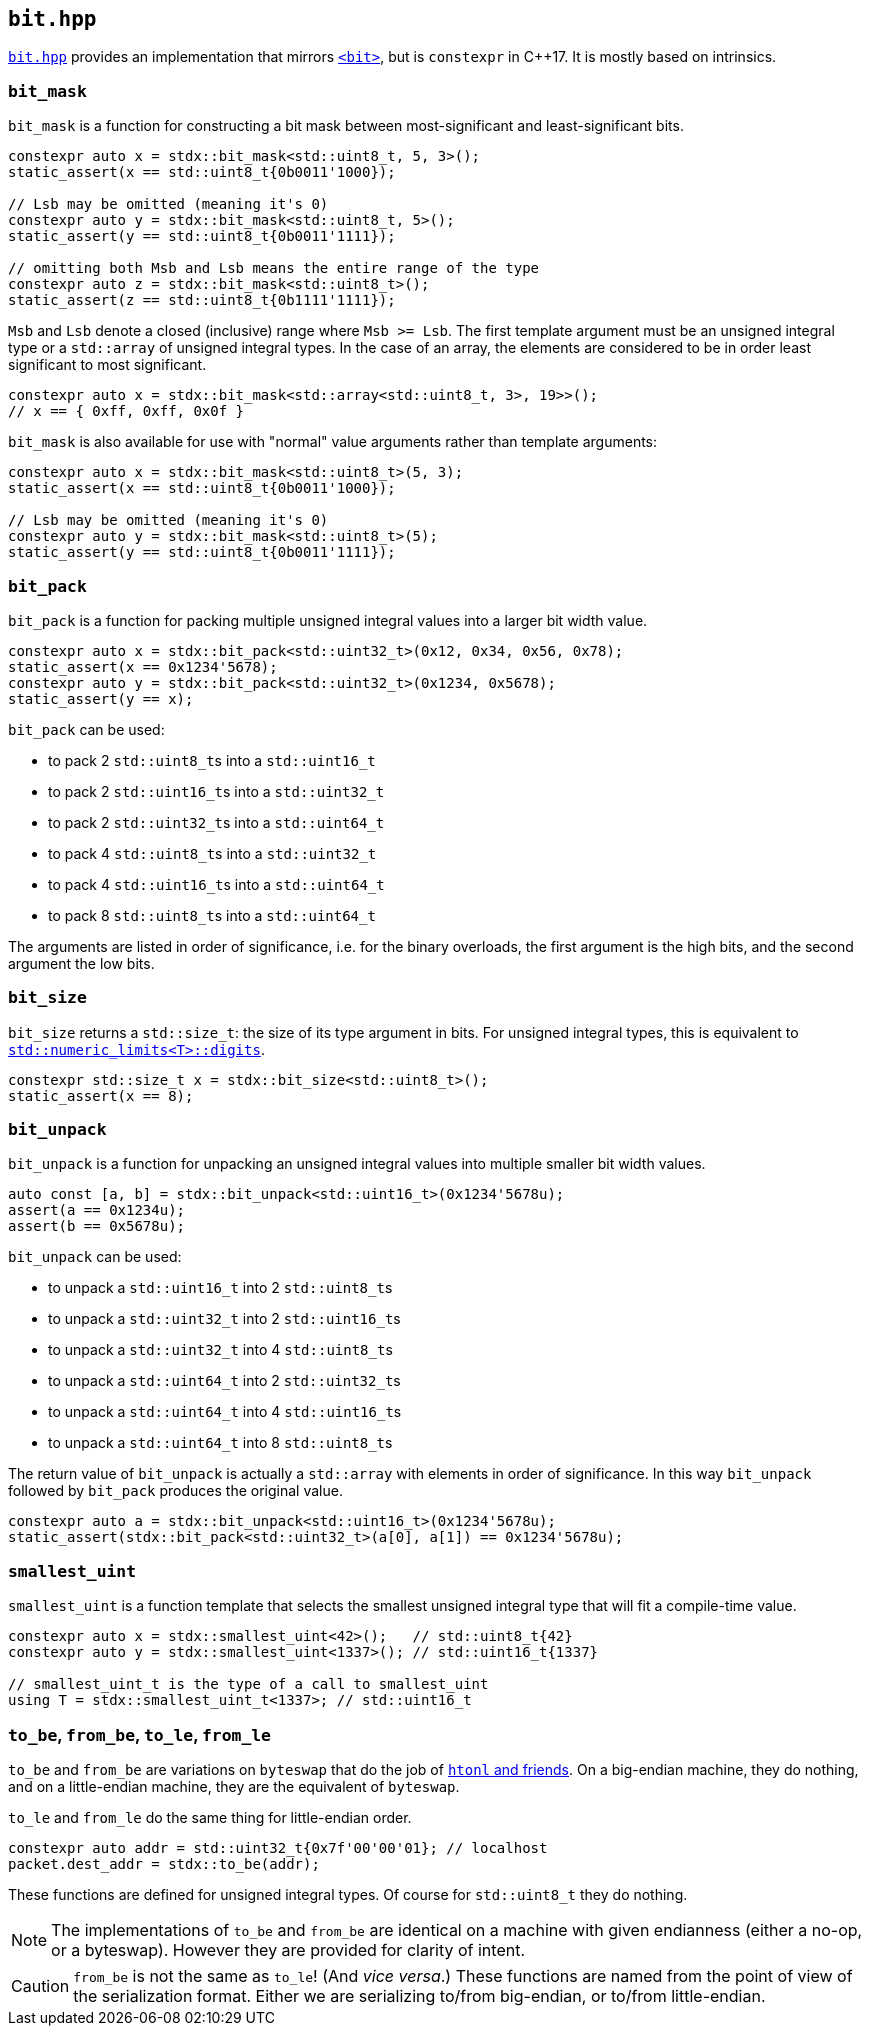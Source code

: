 
== `bit.hpp`

https://github.com/intel/cpp-std-extensions/blob/main/include/stdx/bit.hpp[`bit.hpp`]
provides an implementation that mirrors
https://en.cppreference.com/w/cpp/header/bit[`<bit>`], but is
`constexpr` in C++17. It is mostly based on intrinsics.

=== `bit_mask`

`bit_mask` is a function for constructing a bit mask between most-significant
and least-significant bits.

[source,cpp]
----
constexpr auto x = stdx::bit_mask<std::uint8_t, 5, 3>();
static_assert(x == std::uint8_t{0b0011'1000});

// Lsb may be omitted (meaning it's 0)
constexpr auto y = stdx::bit_mask<std::uint8_t, 5>();
static_assert(y == std::uint8_t{0b0011'1111});

// omitting both Msb and Lsb means the entire range of the type
constexpr auto z = stdx::bit_mask<std::uint8_t>();
static_assert(z == std::uint8_t{0b1111'1111});
----

`Msb` and `Lsb` denote a closed (inclusive) range where `Msb >= Lsb`. The first
template argument must be an unsigned integral type or a `std::array` of
unsigned integral types. In the case of an array, the elements are considered to
be in order least significant to most significant.

[source,cpp]
----
constexpr auto x = stdx::bit_mask<std::array<std::uint8_t, 3>, 19>>();
// x == { 0xff, 0xff, 0x0f }
----

`bit_mask` is also available for use with "normal" value arguments rather than
template arguments:

[source,cpp]
----
constexpr auto x = stdx::bit_mask<std::uint8_t>(5, 3);
static_assert(x == std::uint8_t{0b0011'1000});

// Lsb may be omitted (meaning it's 0)
constexpr auto y = stdx::bit_mask<std::uint8_t>(5);
static_assert(y == std::uint8_t{0b0011'1111});
----

=== `bit_pack`

`bit_pack` is a function for packing multiple unsigned integral values into a
larger bit width value.

[source,cpp]
----
constexpr auto x = stdx::bit_pack<std::uint32_t>(0x12, 0x34, 0x56, 0x78);
static_assert(x == 0x1234'5678);
constexpr auto y = stdx::bit_pack<std::uint32_t>(0x1234, 0x5678);
static_assert(y == x);
----

`bit_pack` can be used:

- to pack 2 `std::uint8_t`​s into a `std::uint16_t`
- to pack 2 `std::uint16_t`​s into a `std::uint32_t`
- to pack 2 `std::uint32_t`​s into a `std::uint64_t`
- to pack 4 `std::uint8_t`​s into a `std::uint32_t`
- to pack 4 `std::uint16_t`​s into a `std::uint64_t`
- to pack 8 `std::uint8_t`​s into a `std::uint64_t`

The arguments are listed in order of significance, i.e. for the binary
overloads, the first argument is the high bits, and the second argument the low
bits.

=== `bit_size`

`bit_size` returns a `std::size_t`: the size of its type argument in bits. For
unsigned integral types, this is equivalent to
https://en.cppreference.com/w/cpp/types/numeric_limits/digits[`std::numeric_limits<T>::digits`].

[source,cpp]
----
constexpr std::size_t x = stdx::bit_size<std::uint8_t>();
static_assert(x == 8);
----

=== `bit_unpack`

`bit_unpack` is a function for unpacking an unsigned integral values into multiple
smaller bit width values.

[source,cpp]
----
auto const [a, b] = stdx::bit_unpack<std::uint16_t>(0x1234'5678u);
assert(a == 0x1234u);
assert(b == 0x5678u);
----

`bit_unpack` can be used:

- to unpack a `std::uint16_t`  into 2 `std::uint8_t`​s
- to unpack a `std::uint32_t`  into 2 `std::uint16_t`​s
- to unpack a `std::uint32_t`  into 4 `std::uint8_t`​s
- to unpack a `std::uint64_t`  into 2 `std::uint32_t`​s
- to unpack a `std::uint64_t`  into 4 `std::uint16_t`​s
- to unpack a `std::uint64_t`  into 8 `std::uint8_t`​s

The return value of `bit_unpack` is actually a `std::array` with elements in
order of significance. In this way `bit_unpack` followed by `bit_pack` produces
the original value.

[source,cpp]
----
constexpr auto a = stdx::bit_unpack<std::uint16_t>(0x1234'5678u);
static_assert(stdx::bit_pack<std::uint32_t>(a[0], a[1]) == 0x1234'5678u);
----

=== `smallest_uint`

`smallest_uint` is a function template that selects the smallest unsigned
integral type that will fit a compile-time value.

[source,cpp]
----
constexpr auto x = stdx::smallest_uint<42>();   // std::uint8_t{42}
constexpr auto y = stdx::smallest_uint<1337>(); // std::uint16_t{1337}

// smallest_uint_t is the type of a call to smallest_uint
using T = stdx::smallest_uint_t<1337>; // std::uint16_t
----

=== `to_be`, `from_be`, `to_le`, `from_le`

`to_be` and `from_be` are variations on `byteswap` that do the job of
https://linux.die.net/man/3/htonl[`htonl` and friends]. On a big-endian machine,
they do nothing, and on a little-endian machine, they are the equivalent of
`byteswap`.

`to_le` and `from_le` do the same thing for little-endian order.

[source,cpp]
----
constexpr auto addr = std::uint32_t{0x7f'00'00'01}; // localhost
packet.dest_addr = stdx::to_be(addr);
----

These functions are defined for unsigned integral types. Of course for
`std::uint8_t` they do nothing.

NOTE: The implementations of `to_be` and `from_be` are identical on a machine
with given endianness (either a no-op, or a byteswap). However they are provided
for clarity of intent.

CAUTION: `from_be` is not the same as `to_le`! (And _vice versa_.) These functions are named from
the point of view of the serialization format. Either we are serializing to/from
big-endian, or to/from little-endian.
